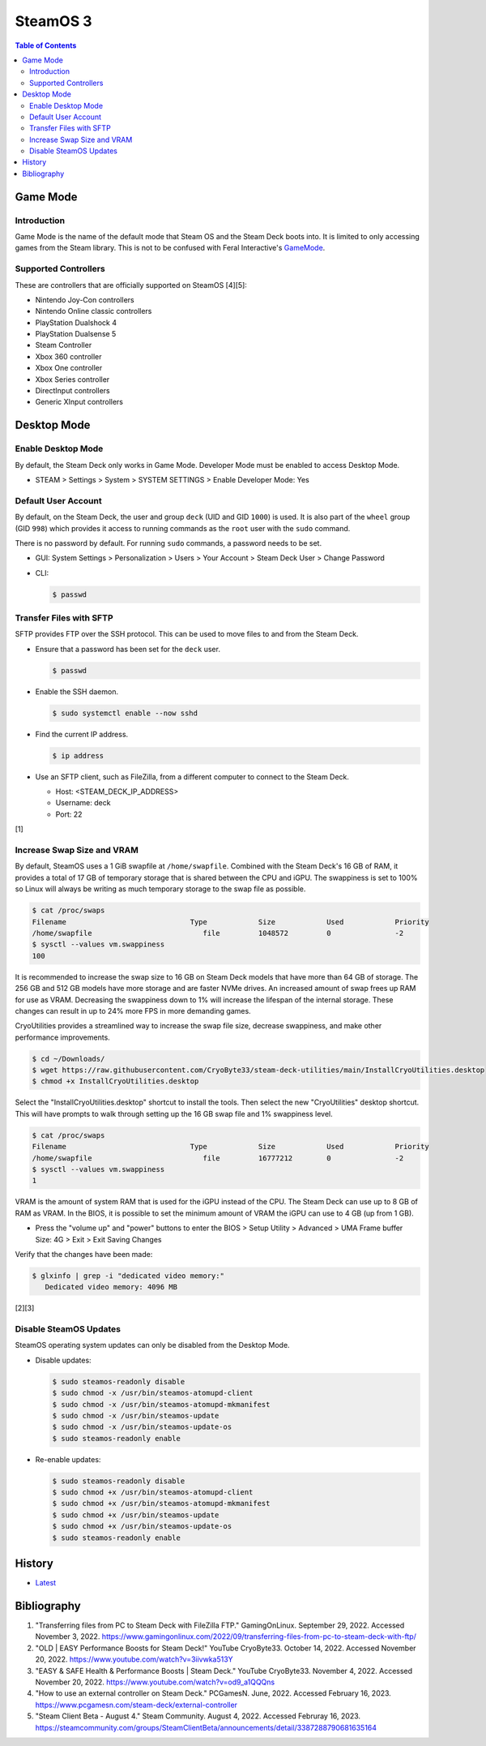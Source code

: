SteamOS 3
=========

.. contents:: Table of Contents

Game Mode
---------

Introduction
~~~~~~~~~~~~

Game Mode is the name of the default mode that Steam OS and the Steam Deck boots into. It is limited to only accessing games from the Steam library. This is not to be confused with Feral Interactive's `GameMode <https://github.com/FeralInteractive/gamemode>`__.

Supported Controllers
~~~~~~~~~~~~~~~~~~~~~

These are controllers that are officially supported on SteamOS [4][5]:

-  Nintendo Joy-Con controllers
-  Nintendo Online classic controllers
-  PlayStation Dualshock 4
-  PlayStation Dualsense 5
-  Steam Controller
-  Xbox 360 controller
-  Xbox One controller
-  Xbox Series controller
-  DirectInput controllers
-  Generic XInput controllers

Desktop Mode
------------

Enable Desktop Mode
~~~~~~~~~~~~~~~~~~~

By default, the Steam Deck only works in Game Mode. Developer Mode must be enabled to access Desktop Mode.

-  STEAM > Settings > System > SYSTEM SETTINGS > Enable Developer Mode: Yes

Default User Account
~~~~~~~~~~~~~~~~~~~~

By default, on the Steam Deck, the user and group ``deck`` (UID and GID ``1000``) is used. It is also part of the ``wheel`` group (GID ``998``) which provides it access to running commands as the ``root`` user with the ``sudo`` command.

There is no password by default. For running ``sudo`` commands, a password needs to be set.

-  GUI: System Settings > Personalization > Users > Your Account > Steam Deck User > Change Password
-  CLI:

   .. code-block:: sh

      $ passwd

Transfer Files with SFTP
~~~~~~~~~~~~~~~~~~~~~~~~

SFTP provides FTP over the SSH protocol. This can be used to move files to and from the Steam Deck.

-  Ensure that a password has been set for the ``deck`` user.

   .. code-block:: sh

      $ passwd

-  Enable the SSH daemon.

   .. code-block:: sh

      $ sudo systemctl enable --now sshd

-  Find the current IP address.

   .. code-block:: sh

      $ ip address

-  Use an SFTP client, such as FileZilla, from a different computer to connect to the Steam Deck.

   -  Host: <STEAM_DECK_IP_ADDRESS>
   -  Username: deck
   -  Port: 22

[1]

Increase Swap Size and VRAM
~~~~~~~~~~~~~~~~~~~~~~~~~~~

By default, SteamOS uses a 1 GiB swapfile at ``/home/swapfile``. Combined with the Steam Deck's 16 GB of RAM, it provides a total of 17 GB of temporary storage that is shared between the CPU and iGPU. The swappiness is set to 100% so Linux will always be writing as much temporary storage to the swap file as possible.

.. code-block:: sh

   $ cat /proc/swaps
   Filename				Type		Size		Used		Priority
   /home/swapfile                          file		1048572		0		-2
   $ sysctl --values vm.swappiness
   100

It is recommended to increase the swap size to 16 GB on Steam Deck models that have more than 64 GB of storage. The 256 GB and 512 GB models have more storage and are faster NVMe drives. An increased amount of swap frees up RAM for use as VRAM. Decreasing the swappiness down to 1% will increase the lifespan of the internal storage. These changes can result in up to 24% more FPS in more demanding games.

CryoUtilities provides a streamlined way to increase the swap file size, decrease swappiness, and make other performance improvements.

.. code-block:: sh

   $ cd ~/Downloads/
   $ wget https://raw.githubusercontent.com/CryoByte33/steam-deck-utilities/main/InstallCryoUtilities.desktop
   $ chmod +x InstallCryoUtilities.desktop

Select the "InstallCryoUtilities.desktop" shortcut to install the tools. Then select the new "CryoUtilities" desktop shortcut. This will have prompts to walk through setting up the 16 GB swap file and 1% swappiness level.

.. code-block:: sh

   $ cat /proc/swaps
   Filename				Type		Size		Used		Priority
   /home/swapfile                          file		16777212	0		-2
   $ sysctl --values vm.swappiness
   1

VRAM is the amount of system RAM that is used for the iGPU instead of the CPU. The Steam Deck can use up to 8 GB of RAM as VRAM. In the BIOS, it is possible to set the minimum amount of VRAM the iGPU can use to 4 GB (up from 1 GB).

- Press the "volume up" and "power" buttons to enter the BIOS > Setup Utility > Advanced > UMA Frame buffer Size: 4G > Exit > Exit Saving Changes

Verify that the changes have been made:

.. code-block:: sh

   $ glxinfo | grep -i "dedicated video memory:"
      Dedicated video memory: 4096 MB

[2][3]

Disable SteamOS Updates
~~~~~~~~~~~~~~~~~~~~~~~

SteamOS operating system updates can only be disabled from the Desktop Mode.

-  Disable updates:

   .. code-block:: sh

      $ sudo steamos-readonly disable
      $ sudo chmod -x /usr/bin/steamos-atomupd-client
      $ sudo chmod -x /usr/bin/steamos-atomupd-mkmanifest
      $ sudo chmod -x /usr/bin/steamos-update
      $ sudo chmod -x /usr/bin/steamos-update-os
      $ sudo steamos-readonly enable

-  Re-enable updates:

   .. code-block:: sh

      $ sudo steamos-readonly disable
      $ sudo chmod +x /usr/bin/steamos-atomupd-client
      $ sudo chmod +x /usr/bin/steamos-atomupd-mkmanifest
      $ sudo chmod +x /usr/bin/steamos-update
      $ sudo chmod +x /usr/bin/steamos-update-os
      $ sudo steamos-readonly enable

History
-------

-  `Latest <https://github.com/LukeShortCloud/rootpages/commits/main/src/linux_distributions/steamos.rst>`__

Bibliography
------------

1. "Transferring files from PC to Steam Deck with FileZilla FTP." GamingOnLinux. September 29, 2022. Accessed November 3, 2022. https://www.gamingonlinux.com/2022/09/transferring-files-from-pc-to-steam-deck-with-ftp/
2. "OLD | EASY Performance Boosts for Steam Deck!" YouTube CryoByte33. October 14, 2022. Accessed November 20, 2022. https://www.youtube.com/watch?v=3iivwka513Y
3. "EASY & SAFE Health & Performance Boosts | Steam Deck." YouTube CryoByte33. November 4, 2022. Accessed November 20, 2022. https://www.youtube.com/watch?v=od9_a1QQQns
4. "How to use an external controller on Steam Deck." PCGamesN. June, 2022. Accessed February 16, 2023. https://www.pcgamesn.com/steam-deck/external-controller
5. "Steam Client Beta - August 4." Steam Community. August 4, 2022. Accessed Februray 16, 2023. https://steamcommunity.com/groups/SteamClientBeta/announcements/detail/3387288790681635164
